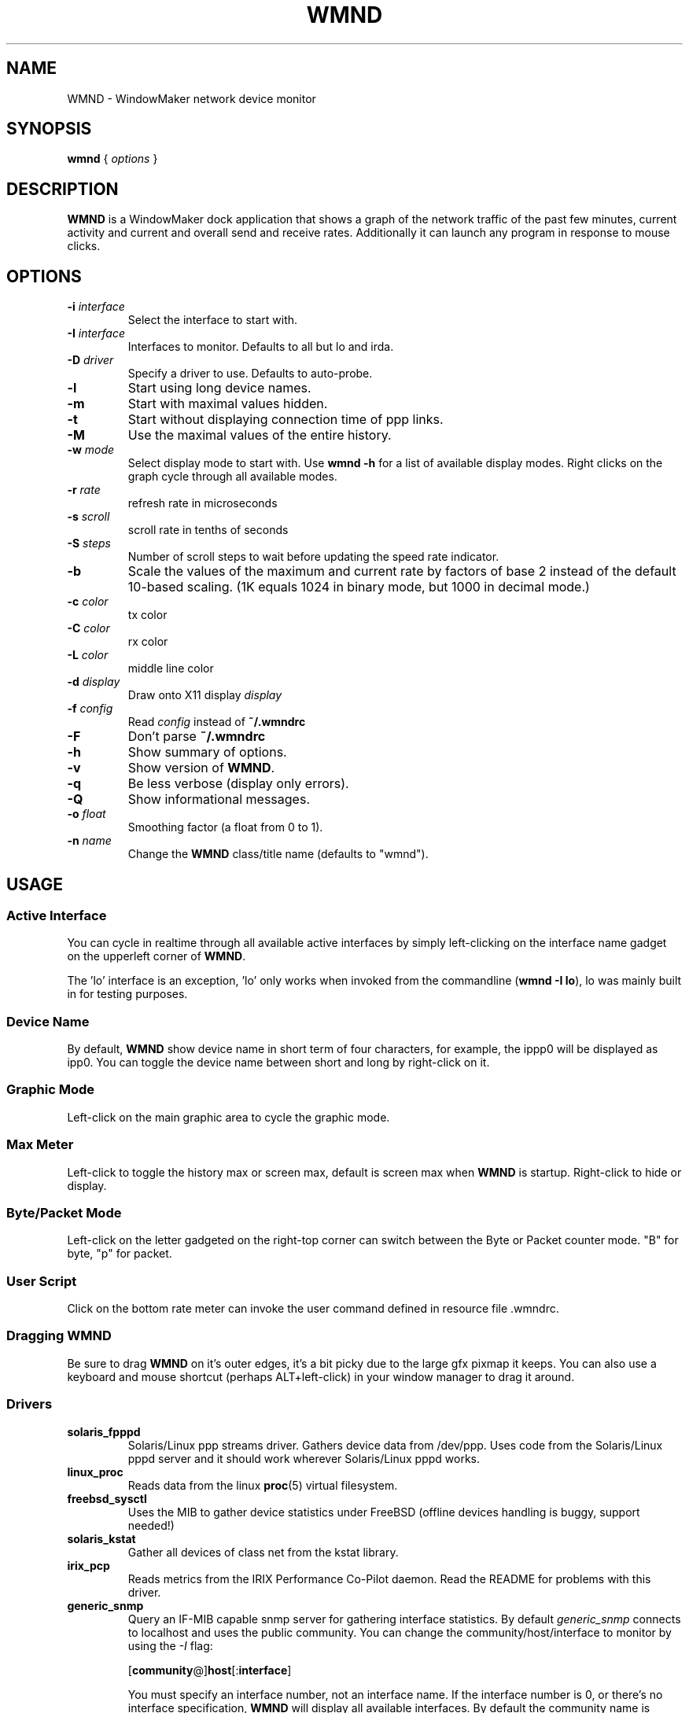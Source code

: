 .\"                                      Hey, EMACS: -*- nroff -*-
.\"
.\" This documentation may be distributed under the terms of
.\" the GNU General Public Licence version 2.
.\"
.\" First parameter, NAME, should be all caps
.\" Second parameter, SECTION, should be 1-8, maybe w/ subsection
.\" other parameters are allowed: see man(7), man(1)
.TH WMND 1 "Jul 1, 2002"
.\" Please adjust this date whenever revising the manpage.
.\"
.\" Some roff macros, for reference:
.\" .nh        disable hyphenation
.\" .hy        enable hyphenation
.\" .ad l      left justify
.\" .ad b      justify to both left and right margins
.\" .nf        disable filling
.\" .fi        enable filling
.\" .br        insert line break
.\" .sp <n>    insert n+1 empty lines
.\" for manpage-specific macros, see man(7)
.SH NAME
WMND \- WindowMaker network device monitor
.SH SYNOPSIS
.B wmnd
.RI "{ " options " }"
.SH DESCRIPTION
.B WMND
is a WindowMaker dock application that shows a graph of the network traffic
of the past few minutes, current activity and current and overall send
and receive rates. Additionally it can launch any program in response to
mouse clicks.
.SH OPTIONS
.TP
.BI "\-i " interface
Select the interface to start with.
.TP
.BI "\-I " interface
Interfaces to monitor. Defaults to all but lo and irda.
.TP
.BI "\-D " driver
Specify a driver to use. Defaults to auto-probe.
.TP
.B \-l
Start using long device names.
.TP
.B \-m
Start with maximal values hidden.
.TP
.B \-t
Start without displaying connection time of ppp links.
.TP
.B \-M
Use the maximal values of the entire history.
.TP
.BI "\-w " mode
Select display mode to start with.
Use
.B wmnd \-h
for a list of available display modes.
Right clicks on the graph cycle through all available modes.
.TP
.BI "\-r " rate
refresh rate in microseconds
.TP
.BI "\-s " scroll
scroll rate in tenths of seconds
.TP
.BI "\-S " steps
Number of scroll steps to wait before updating the speed rate indicator.
.TP
.B \-b
Scale the values of the maximum and current rate by factors of base 2 instead
of the default 10-based scaling. (1K equals 1024 in binary mode, but 1000
in decimal mode.)
.TP
.BI "\-c " color
tx color
.TP
.BI "\-C " color
rx color
.TP
.BI "\-L " color
middle line color
.TP
.BI "\-d " display
Draw onto X11 display \fIdisplay\fP
.TP
.BI "\-f " config
Read \fIconfig\fP instead of \fB~/.wmndrc\fP
.TP
.B \-F
Don't parse \fB~/.wmndrc\fP
.TP
.B \-h
Show summary of options.
.TP
.B \-v
Show version of \fBWMND\fP.
.TP
.B \-q
Be less verbose (display only errors).
.TP
.B \-Q
Show informational messages.
.TP
.BI "\-o " float
Smoothing factor (a float from 0 to 1).
.TP
.BI "\-n " name
Change the \fBWMND\fP class/title name (defaults to "wmnd").

.SH USAGE
.SS Active Interface
You can cycle in realtime through all available active interfaces
by simply left-clicking on the interface name gadget on the
upperleft corner of \fBWMND\fP.
.PP
The 'lo' interface is an exception, 'lo' only works when invoked
from the commandline (\fBwmnd \-I lo\fP), lo was mainly built in for
testing purposes.
.SS Device Name
By default, \fBWMND\fP show device name in short term of four characters,
for example, the ippp0 will be displayed as ipp0.  You can toggle
the device name between short and long by right-click on it.
.SS Graphic Mode
Left-click on the main graphic area to cycle the graphic mode.
.SS Max Meter
Left-click to toggle the history max or screen max, default is
screen max when \fBWMND\fP is startup.  Right-click to hide or display.
.SS Byte/Packet Mode
Left-click on the letter gadgeted on the right-top corner can switch
between the Byte or Packet counter mode. "B" for byte, "p" for packet.
.SS User Script
Click on the bottom rate meter can invoke the user command defined in
resource file .wmndrc.
.SS Dragging WMND
Be sure to drag \fBWMND\fP on it's outer edges, it's a bit picky due
to the large gfx pixmap it keeps. You can also use a
keyboard and mouse shortcut (perhaps ALT+left-click) in your window
manager to drag it around.
.SS Drivers
.TP
.B solaris_fpppd
Solaris/Linux ppp streams driver. Gathers device data from /dev/ppp. Uses code
from the Solaris/Linux pppd server and it should work wherever Solaris/Linux
pppd works.
.TP
.B linux_proc
Reads data from the linux
.BR proc (5)
virtual filesystem.
.TP
.B freebsd_sysctl
Uses the MIB to gather device statistics under FreeBSD (offline
devices handling is buggy, support needed!)
.TP
.B solaris_kstat
Gather all devices of class net from the kstat library.
.TP
.B irix_pcp
Reads metrics from the IRIX Performance Co-Pilot daemon. Read
the README for problems with this driver.
.TP
.B generic_snmp
Query an IF-MIB capable snmp server for gathering interface
statistics. By default \fIgeneric_snmp\fP connects to localhost and
uses the public community. You can change the community/host/interface
to monitor by using the \fI\-I\fP flag:

.RB [ community @] host [: interface ]

You must specify an interface number, not an interface name. If the
interface number is 0, or there's no interface specification,
\fBWMND\fP will display all available interfaces. By default the
community name is "public". Beware that by specifying an snmp v1
community name on a command line can be dangerous on an multiuser
platform. Please read the README file on the distribution for more
details.
.TP
.B testing_dummy
This is the "last resort" driver, it shows a null device useful only
to make \fBWMND\fP don't exit when all other drivers failed. Can be
enchanged to display something at compile time.
.SH FILES
~/.wmndrc	User configuration.
.PP
The format of this file is:
.nf
.IP
# WMND configuration file
.IP
# middle line color in wave mode
md_color=#71e371
.IP
# RX/TX color (can be #xxxxxx, or a valid color name from rgb.txt)
rx_color=#188a86
tx_color=#00fff2
.IP
# refresh between status polling (not graph scroll speed: this affects
# the speed of those flashing arrows)
# numbering in microseconds
refresh=50000
.IP
# graph scroll speed (in tenth of seconds). This setting affects
# the rate and max speed displays. setting a longer the delay will
# average real values within this interval
scroll=10
.IP
# average sampling for the speed display at the bottom of the pixmap.
# this is the number of times to wait (in terms of scrolling steps) before
# displaying the average speed of that period. The time of the period can
# be calculated (in tenth of seconds) with: scroll * avg_steps.
avg_steps=1
.IP
# smooth: smoothing factor. A float value ranging from 0 to 1. This is
# really the "amount" of the new speed against the history each time is
# sampled from the device. A low value (0.1) will remove random spikes
# from the graph. Values higher than 1 will instead enchange spikes. Only
# the 'bytes' mode is affected by this switch.
# Disabled by default (0).
smooth=0
.IP
# buttons for user scripts
# bt1_action=su -c ethereal
# bt2_action=
# bt3_action=
.IP
# respects the -b in command line (yes, no)
binary_scale=no
.IP
# display or not the device uptime (yes, no)
display_time=yes
.IP
# use a specific driver (driver name, %auto for automatic)
# See -h for a list of available drivers.
driver=%auto
.IP
# Driver's interface to monitor (interface name, %any for all).
# This is actually a parameter to the driver, and may have different
# meanings on different drivers.
#
# linux_proc, freebsd_sysctl, solaris_kstat, solaris_fpppd: a simple
#   interface name on the current host.
# irix_pcp: [host@]interface
# generic_snmp: [community@]host[:interface number]
driver_interface=%any
.IP
# automatically select and show this interface on startup if
# available (interface name, %first for the first one)
interface_name=%first
.IP
# Show max values (yes, no)
show_max_values=yes
.IP
# Use long interface names (yes, no)
use_long_names=no
.IP
# max values through entire history instead of through the last ~50 samples
use_max_history=no
.IP
# display mode (traditional, waveform, wmnet, ...).
# See -h for a list of available modes.
wave_mode=wmnet
.IP
# be less verbose (display only errors)
# quiet=yes
.IP
# change the WMND's class/title name. this is useful under wharf (afterstep)
# to not swallow multiple WMND instances into a single dock. Defaults
# to "wmnd".
# name=wmnd
.fi
.SH SIGNALS
.TP
.B SIGUSR1
Internally restart all driver's interfaces (only usefull for
programming/testing purposes).
.TP
.B SIGTERM SIGINT
Clean WMND shutdown.
.SH BUGS
Report bugs and suggestion to the current \fBWMND\fR maintainer:
Wave++ <wavexx@users.sf.net>
.SH SEE ALSO
.BR X (3x),
.BR wmaker (1x).
.BR proc (5)
.SH AUTHOR
This manual page was written by Arthur Korn <arthur@korn.ch>.
The original \fBWMND\fR authour is Reed Lai <reed@wingeer.org>.
